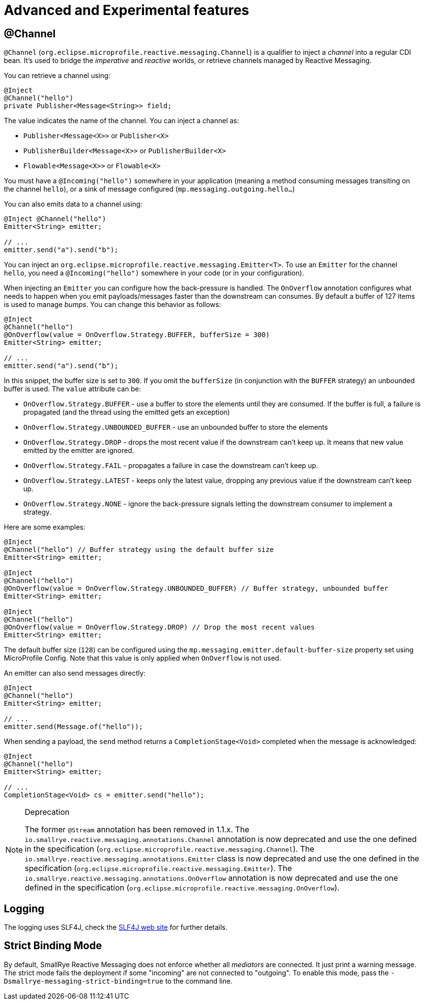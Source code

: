 = Advanced and Experimental features

== @Channel

`@Channel` (`org.eclipse.microprofile.reactive.messaging.Channel`) is a qualifier to inject a _channel_ into a regular CDI bean.
It's used to bridge the _imperative_ and _reactive_ worlds, or retrieve channels managed by Reactive Messaging.

You can retrieve a channel using:

[source,java]
----
@Inject
@Channel("hello")
private Publisher<Message<String>> field;
----

The value indicates the name of the channel. You can inject a channel as:

* `Publisher<Message<X>>` or `Publisher<X>`
* `PublisherBuilder<Message<X>>` or `PublisherBuilder<X>`
* `Flowable<Message<X>>` or `Flowable<X>`

You must have a `@Incoming("hello")` somewhere in your application (meaning a method consuming messages transiting on the channel `hello`),
 or a sink of message configured (`mp.messaging.outgoing.hello...`)

You can also emits data to a channel using:

[source, java]
----
@Inject @Channel("hello")
Emitter<String> emitter;

// ...
emitter.send("a").send("b");
----

You can inject an `org.eclipse.microprofile.reactive.messaging.Emitter<T>`.
To use an `Emitter` for the channel `hello`, you need a `@Incoming("hello")` somewhere in your code (or in your configuration).

When injecting an `Emitter` you can configure how the back-pressure is handled.
The `OnOverflow` annotation configures what needs to happen when you emit payloads/messages faster than the downstream can consumes.
By default a buffer of 127 items is used to manage _bumps_.
You can change this behavior as follows:

[source, java]
----
@Inject
@Channel("hello")
@OnOverflow(value = OnOverflow.Strategy.BUFFER, bufferSize = 300)
Emitter<String> emitter;

// ...
emitter.send("a").send("b");
----

In this snippet, the buffer size is set to `300`. If you omit the `bufferSize` (in conjunction with the `BUFFER` strategy) an unbounded buffer is used.
The `value` attribute can be:

* `OnOverflow.Strategy.BUFFER` - use a buffer to store the elements until they are consumed. If
the buffer is full, a failure is propagated (and the thread using the emitted gets an exception)
* `OnOverflow.Strategy.UNBOUNDED_BUFFER` - use an unbounded buffer to store the elements
* `OnOverflow.Strategy.DROP` - drops the most recent value if the downstream can't keep up. It means that new value
emitted by the emitter are ignored.
* `OnOverflow.Strategy.FAIL` - propagates a failure in case the downstream can't keep up.
* `OnOverflow.Strategy.LATEST` - keeps only the latest value, dropping any previous value if the downstream can't keep up.
* `OnOverflow.Strategy.NONE` - ignore the back-pressure signals letting the downstream consumer to implement a strategy.

Here are some examples:

[source, java]
----
@Inject
@Channel("hello") // Buffer strategy using the default buffer size
Emitter<String> emitter;

@Inject
@Channel("hello")
@OnOverflow(value = OnOverflow.Strategy.UNBOUNDED_BUFFER) // Buffer strategy, unbounded buffer
Emitter<String> emitter;

@Inject
@Channel("hello")
@OnOverflow(value = OnOverflow.Strategy.DROP) // Drop the most recent values
Emitter<String> emitter;
----

The default buffer size (`128`) can be configured using the `mp.messaging.emitter.default-buffer-size` property set using MicroProfile Config.
Note that this value is only applied when `OnOverflow` is not used.

An emitter can also send messages directly:

[source, java]
----
@Inject
@Channel("hello")
Emitter<String> emitter;

// ...
emitter.send(Message.of("hello"));
----

When sending a payload, the `send` method returns a `CompletionStage<Void>` completed when the message is acknowledged:

[source, java]
----
@Inject
@Channel("hello")
Emitter<String> emitter;

// ...
CompletionStage<Void> cs = emitter.send("hello");
----

[NOTE]
.Deprecation
====
The former `@Stream` annotation has been removed in 1.1.x.
The `io.smallrye.reactive.messaging.annotations.Channel` annotation is now deprecated and use the one defined in the specification (`org.eclipse.microprofile.reactive.messaging.Channel`).
The `io.smallrye.reactive.messaging.annotations.Emitter` class is now deprecated and use the one defined in the specification (`org.eclipse.microprofile.reactive.messaging.Emitter`).
The `io.smallrye.reactive.messaging.annotations.OnOverflow` annotation is now deprecated and use the one defined in the specification (`org.eclipse.microprofile.reactive.messaging.OnOverflow`).
====

== Logging

The logging uses SLF4J, check the https://www.slf4j.org/[SLF4J web site] for further details.

== Strict Binding Mode

By default, SmallRye Reactive Messaging does not enforce whether all _mediators_ are connected. It just print a warning
message. The strict mode fails the deployment if some "incoming" are not connected to "outgoing". To enable this mode,
pass the `-Dsmallrye-messaging-strict-binding=true` to the command line.
